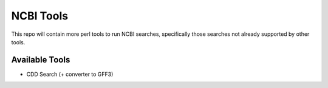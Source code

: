 NCBI Tools
==========

This repo will contain more perl tools to run NCBI searches,
specifically those searches not already supported by other tools.

Available Tools
---------------

-  CDD Search (+ converter to GFF3)

